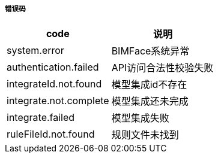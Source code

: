 ===== 错误码
[options="header"]
|===
|code|说明
|system.error|	BIMFace系统异常
|authentication.failed	|API访问合法性校验失败
|integrateId.not.found|	模型集成id不存在
|integrate.not.complete|	模型集成还未完成
|integrate.failed	|模型集成失败
|ruleFileId.not.found|	规则文件未找到
|===